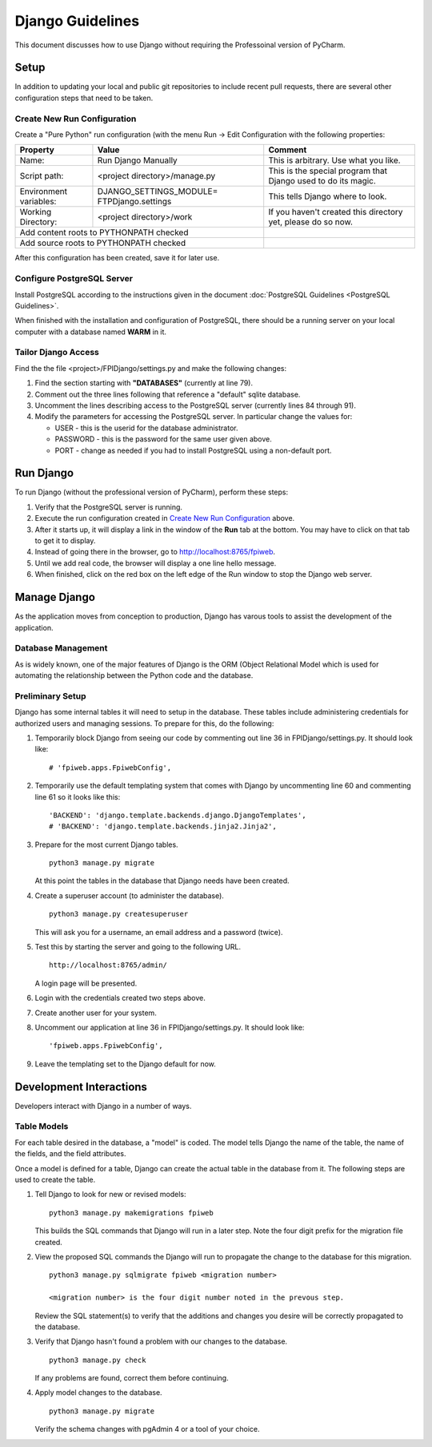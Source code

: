 *****************
Django Guidelines
*****************

This document discusses how to use Django without requiring the Professoinal
version of PyCharm.

Setup
=====

In addition to updating your local and public git repositories to include
recent pull requests, there are several other configuration steps that need
to be taken.

Create New Run Configuration
----------------------------

Create a "Pure Python" run configuration (with the menu Run -> Edit
Configuration with the following properties:

+--------------+------------------------------+-------------------------------+
|Property      | Value                        | Comment                       |
+==============+==============================+===============================+
| Name:        | Run Django Manually          | This is arbitrary.  Use what  |
|              |                              | you like.                     |
+--------------+------------------------------+-------------------------------+
| Script path: | <project directory>/manage.py| This is the special program   |
|              |                              | that Django used to do its    |
|              |                              | magic.                        |
+--------------+------------------------------+-------------------------------+
|Environment   | DJANGO_SETTINGS_MODULE=      | This tells Django where to    |
|variables:    | FTPDjango.settings           | look.                         |
+--------------+------------------------------+-------------------------------+
|Working       | <project directory>/work     | If you haven't created this   |
|Directory:    |                              | directory yet, please do so   |
|              |                              | now.                          |
+--------------+------------------------------+-------------------------------+
|Add content roots to PYTHONPATH  checked     |                               |
+---------------------------------------------+-------------------------------+
|Add source roots to PYTHONPATH   checked     |                               |
+---------------------------------------------+-------------------------------+

After this configuration has been created, save it for later use.

Configure PostgreSQL Server
---------------------------

Install PostgreSQL according to the instructions given in the document
:doc:`PostgreSQL Guidelines <PostgreSQL Guidelines>`.

When finished with the installation and configuration of PostgreSQL, there
should be a running server on your local computer with a database named
**WARM** in it.

Tailor Django Access
--------------------

Find the the file <project>/FPIDjango/settings.py and make the following
changes:

#.  Find the section starting with **"DATABASES"** (currently at line 79).

#.  Comment out the three lines following that reference a "default" sqlite
    database.

#.  Uncomment the lines describing access to the PostgreSQL server
    (currently lines 84 through 91).

#.  Modify the parameters for accessing the PostgreSQL server.  In
    particular change the values for:

    -   USER - this is the userid for the database administrator.

    -   PASSWORD - this is the password for the same user given above.

    -   PORT - change as needed if you had to install PostgreSQL using a
        non-default port.

Run Django
==========

To run Django (without the professional version of PyCharm), perform these
steps:

#.  Verify that the PostgreSQL server is running.

#.  Execute the run configuration created in `Create New Run Configuration`_
    above.

#.  After it starts up, it will display a link in the window of the **Run**
    tab at the bottom.  You may have to click on that tab to get it to display.

#.  Instead of going there in the browser, go to http://localhost:8765/fpiweb.

#.  Until we add real code, the browser will display a one line hello message.

#.  When finished, click on the red box on the left edge of the Run window
    to stop the Django web server.

Manage Django
=============

As the application moves from conception to production, Django has varous
tools to assist the development of the application.

Database Management
-------------------

As is widely known, one of the major features of Django is the ORM (Object
Relational Model which is used for automating the relationship between the
Python code and the database.

Preliminary Setup
-----------------

Django has some internal tables it will need to setup in the database.
These tables include administering credentials for authorized users and
managing sessions.  To prepare for this, do the following:

#.  Temporarily block Django from seeing our code by commenting out line 36
    in FPIDjango/settings.py.  It should look like:

    ::

            # 'fpiweb.apps.FpiwebConfig',

#.  Temporarily use the default templating system that comes with Django by
    uncommenting line 60 and commenting line 61 so it looks like this:

    ::

        'BACKEND': 'django.template.backends.django.DjangoTemplates',
        # 'BACKEND': 'django.template.backends.jinja2.Jinja2',


#.  Prepare for the most current Django tables.

    ::

        python3 manage.py migrate

    At this point the tables in the database that Django needs have been
    created.

#.  Create a superuser account (to administer the database).

    ::

        python3 manage.py createsuperuser

    This will ask you for a username, an email address and a password (twice).

#.  Test this by starting the server and going to the following URL.

    ::

        http://localhost:8765/admin/

    A login page will be presented.

#.  Login with the credentials created two steps above.

#.  Create another user for your system.

#.  Uncomment our application at line 36 in FPIDjango/settings.py.  It
    should look like:

    ::

            'fpiweb.apps.FpiwebConfig',

#.  Leave the templating set to the Django default for now.

Development Interactions
========================

Developers interact with Django in a number of ways.

Table Models
------------

For each table desired in the database, a "model" is coded.  The model tells
Django the name of the table, the name of the fields, and the field attributes.

Once a model is defined for a table, Django can create the actual table in
the database from it.  The following steps are used to create the table.

#.  Tell Django to look for new or revised models:

    ::

        python3 manage.py makemigrations fpiweb

    This builds the SQL commands that Django will run in a later step.  Note
    the four digit prefix for the migration file created.

#.  View the proposed SQL commands the Django will run to propagate the
    change to the database for this migration.

    ::

        python3 manage.py sqlmigrate fpiweb <migration number>

        <migration number> is the four digit number noted in the prevous step.

    Review the SQL statement(s) to verify that the additions and changes you
    desire will be correctly propagated to the database.

#.  Verify that Django hasn't found a problem with our changes to the
    database.

    ::

        python3 manage.py check

    If any problems are found, correct them before continuing.

#.  Apply model changes to the database.

    ::

        python3 manage.py migrate

    Verify the schema changes with pgAdmin 4 or a tool of your choice.


